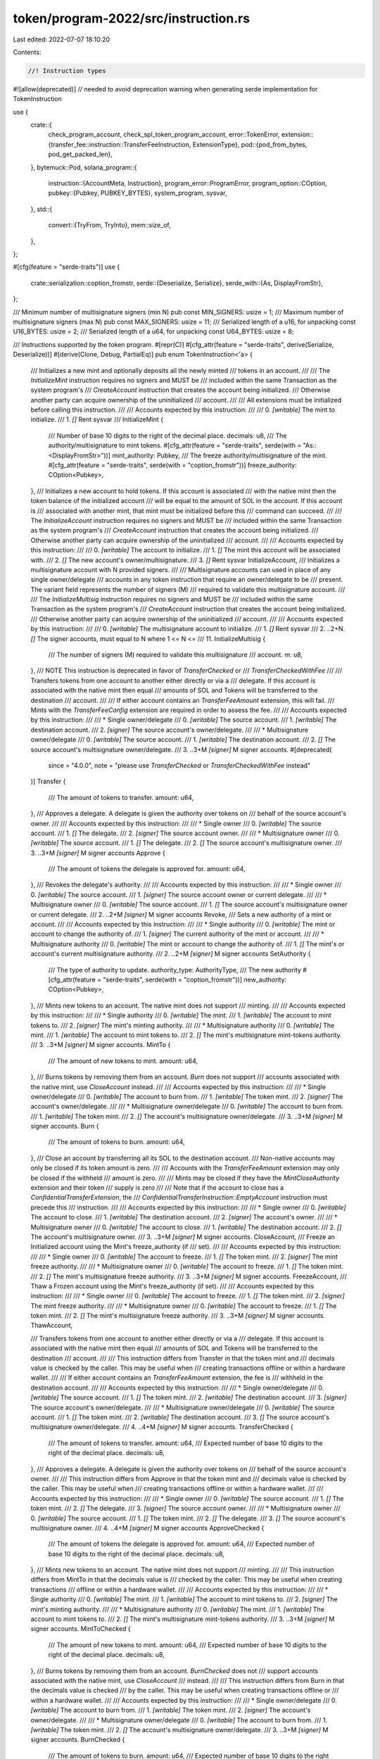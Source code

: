 token/program-2022/src/instruction.rs
=====================================

Last edited: 2022-07-07 18:10:20

Contents:

.. code-block:: rs

    //! Instruction types

#![allow(deprecated)] // needed to avoid deprecation warning when generating serde implementation for TokenInstruction

use {
    crate::{
        check_program_account, check_spl_token_program_account,
        error::TokenError,
        extension::{transfer_fee::instruction::TransferFeeInstruction, ExtensionType},
        pod::{pod_from_bytes, pod_get_packed_len},
    },
    bytemuck::Pod,
    solana_program::{
        instruction::{AccountMeta, Instruction},
        program_error::ProgramError,
        program_option::COption,
        pubkey::{Pubkey, PUBKEY_BYTES},
        system_program, sysvar,
    },
    std::{
        convert::{TryFrom, TryInto},
        mem::size_of,
    },
};

#[cfg(feature = "serde-traits")]
use {
    crate::serialization::coption_fromstr,
    serde::{Deserialize, Serialize},
    serde_with::{As, DisplayFromStr},
};

/// Minimum number of multisignature signers (min N)
pub const MIN_SIGNERS: usize = 1;
/// Maximum number of multisignature signers (max N)
pub const MAX_SIGNERS: usize = 11;
/// Serialized length of a u16, for unpacking
const U16_BYTES: usize = 2;
/// Serialized length of a u64, for unpacking
const U64_BYTES: usize = 8;

/// Instructions supported by the token program.
#[repr(C)]
#[cfg_attr(feature = "serde-traits", derive(Serialize, Deserialize))]
#[derive(Clone, Debug, PartialEq)]
pub enum TokenInstruction<'a> {
    /// Initializes a new mint and optionally deposits all the newly minted
    /// tokens in an account.
    ///
    /// The `InitializeMint` instruction requires no signers and MUST be
    /// included within the same Transaction as the system program's
    /// `CreateAccount` instruction that creates the account being initialized.
    /// Otherwise another party can acquire ownership of the uninitialized
    /// account.
    ///
    /// All extensions must be initialized before calling this instruction.
    ///
    /// Accounts expected by this instruction:
    ///
    ///   0. `[writable]` The mint to initialize.
    ///   1. `[]` Rent sysvar
    ///
    InitializeMint {
        /// Number of base 10 digits to the right of the decimal place.
        decimals: u8,
        /// The authority/multisignature to mint tokens.
        #[cfg_attr(feature = "serde-traits", serde(with = "As::<DisplayFromStr>"))]
        mint_authority: Pubkey,
        /// The freeze authority/multisignature of the mint.
        #[cfg_attr(feature = "serde-traits", serde(with = "coption_fromstr"))]
        freeze_authority: COption<Pubkey>,
    },
    /// Initializes a new account to hold tokens.  If this account is associated
    /// with the native mint then the token balance of the initialized account
    /// will be equal to the amount of SOL in the account. If this account is
    /// associated with another mint, that mint must be initialized before this
    /// command can succeed.
    ///
    /// The `InitializeAccount` instruction requires no signers and MUST be
    /// included within the same Transaction as the system program's
    /// `CreateAccount` instruction that creates the account being initialized.
    /// Otherwise another party can acquire ownership of the uninitialized
    /// account.
    ///
    /// Accounts expected by this instruction:
    ///
    ///   0. `[writable]`  The account to initialize.
    ///   1. `[]` The mint this account will be associated with.
    ///   2. `[]` The new account's owner/multisignature.
    ///   3. `[]` Rent sysvar
    InitializeAccount,
    /// Initializes a multisignature account with N provided signers.
    ///
    /// Multisignature accounts can used in place of any single owner/delegate
    /// accounts in any token instruction that require an owner/delegate to be
    /// present.  The variant field represents the number of signers (M)
    /// required to validate this multisignature account.
    ///
    /// The `InitializeMultisig` instruction requires no signers and MUST be
    /// included within the same Transaction as the system program's
    /// `CreateAccount` instruction that creates the account being initialized.
    /// Otherwise another party can acquire ownership of the uninitialized
    /// account.
    ///
    /// Accounts expected by this instruction:
    ///
    ///   0. `[writable]` The multisignature account to initialize.
    ///   1. `[]` Rent sysvar
    ///   2. ..2+N. `[]` The signer accounts, must equal to N where 1 <= N <=
    ///      11.
    InitializeMultisig {
        /// The number of signers (M) required to validate this multisignature
        /// account.
        m: u8,
    },
    /// NOTE This instruction is deprecated in favor of `TransferChecked` or
    /// `TransferCheckedWithFee`
    ///
    /// Transfers tokens from one account to another either directly or via a
    /// delegate.  If this account is associated with the native mint then equal
    /// amounts of SOL and Tokens will be transferred to the destination
    /// account.
    ///
    /// If either account contains an `TransferFeeAmount` extension, this will fail.
    /// Mints with the `TransferFeeConfig` extension are required in order to assess the fee.
    ///
    /// Accounts expected by this instruction:
    ///
    ///   * Single owner/delegate
    ///   0. `[writable]` The source account.
    ///   1. `[writable]` The destination account.
    ///   2. `[signer]` The source account's owner/delegate.
    ///
    ///   * Multisignature owner/delegate
    ///   0. `[writable]` The source account.
    ///   1. `[writable]` The destination account.
    ///   2. `[]` The source account's multisignature owner/delegate.
    ///   3. ..3+M `[signer]` M signer accounts.
    #[deprecated(
        since = "4.0.0",
        note = "please use `TransferChecked` or `TransferCheckedWithFee` instead"
    )]
    Transfer {
        /// The amount of tokens to transfer.
        amount: u64,
    },
    /// Approves a delegate.  A delegate is given the authority over tokens on
    /// behalf of the source account's owner.
    ///
    /// Accounts expected by this instruction:
    ///
    ///   * Single owner
    ///   0. `[writable]` The source account.
    ///   1. `[]` The delegate.
    ///   2. `[signer]` The source account owner.
    ///
    ///   * Multisignature owner
    ///   0. `[writable]` The source account.
    ///   1. `[]` The delegate.
    ///   2. `[]` The source account's multisignature owner.
    ///   3. ..3+M `[signer]` M signer accounts
    Approve {
        /// The amount of tokens the delegate is approved for.
        amount: u64,
    },
    /// Revokes the delegate's authority.
    ///
    /// Accounts expected by this instruction:
    ///
    ///   * Single owner
    ///   0. `[writable]` The source account.
    ///   1. `[signer]` The source account owner or current delegate.
    ///
    ///   * Multisignature owner
    ///   0. `[writable]` The source account.
    ///   1. `[]` The source account's multisignature owner or current delegate.
    ///   2. ..2+M `[signer]` M signer accounts
    Revoke,
    /// Sets a new authority of a mint or account.
    ///
    /// Accounts expected by this instruction:
    ///
    ///   * Single authority
    ///   0. `[writable]` The mint or account to change the authority of.
    ///   1. `[signer]` The current authority of the mint or account.
    ///
    ///   * Multisignature authority
    ///   0. `[writable]` The mint or account to change the authority of.
    ///   1. `[]` The mint's or account's current multisignature authority.
    ///   2. ..2+M `[signer]` M signer accounts
    SetAuthority {
        /// The type of authority to update.
        authority_type: AuthorityType,
        /// The new authority
        #[cfg_attr(feature = "serde-traits", serde(with = "coption_fromstr"))]
        new_authority: COption<Pubkey>,
    },
    /// Mints new tokens to an account.  The native mint does not support
    /// minting.
    ///
    /// Accounts expected by this instruction:
    ///
    ///   * Single authority
    ///   0. `[writable]` The mint.
    ///   1. `[writable]` The account to mint tokens to.
    ///   2. `[signer]` The mint's minting authority.
    ///
    ///   * Multisignature authority
    ///   0. `[writable]` The mint.
    ///   1. `[writable]` The account to mint tokens to.
    ///   2. `[]` The mint's multisignature mint-tokens authority.
    ///   3. ..3+M `[signer]` M signer accounts.
    MintTo {
        /// The amount of new tokens to mint.
        amount: u64,
    },
    /// Burns tokens by removing them from an account.  `Burn` does not support
    /// accounts associated with the native mint, use `CloseAccount` instead.
    ///
    /// Accounts expected by this instruction:
    ///
    ///   * Single owner/delegate
    ///   0. `[writable]` The account to burn from.
    ///   1. `[writable]` The token mint.
    ///   2. `[signer]` The account's owner/delegate.
    ///
    ///   * Multisignature owner/delegate
    ///   0. `[writable]` The account to burn from.
    ///   1. `[writable]` The token mint.
    ///   2. `[]` The account's multisignature owner/delegate.
    ///   3. ..3+M `[signer]` M signer accounts.
    Burn {
        /// The amount of tokens to burn.
        amount: u64,
    },
    /// Close an account by transferring all its SOL to the destination account.
    /// Non-native accounts may only be closed if its token amount is zero.
    ///
    /// Accounts with the `TransferFeeAmount` extension may only be closed if the withheld
    /// amount is zero.
    ///
    /// Mints may be closed if they have the `MintCloseAuthority` extension and their token
    /// supply is zero
    ///
    /// Note that if the account to close has a `ConfidentialTransferExtension`, the
    /// `ConfidentialTransferInstruction::EmptyAccount` instruction must precede this
    /// instruction.
    ///
    /// Accounts expected by this instruction:
    ///
    ///   * Single owner
    ///   0. `[writable]` The account to close.
    ///   1. `[writable]` The destination account.
    ///   2. `[signer]` The account's owner.
    ///
    ///   * Multisignature owner
    ///   0. `[writable]` The account to close.
    ///   1. `[writable]` The destination account.
    ///   2. `[]` The account's multisignature owner.
    ///   3. ..3+M `[signer]` M signer accounts.
    CloseAccount,
    /// Freeze an Initialized account using the Mint's freeze_authority (if
    /// set).
    ///
    /// Accounts expected by this instruction:
    ///
    ///   * Single owner
    ///   0. `[writable]` The account to freeze.
    ///   1. `[]` The token mint.
    ///   2. `[signer]` The mint freeze authority.
    ///
    ///   * Multisignature owner
    ///   0. `[writable]` The account to freeze.
    ///   1. `[]` The token mint.
    ///   2. `[]` The mint's multisignature freeze authority.
    ///   3. ..3+M `[signer]` M signer accounts.
    FreezeAccount,
    /// Thaw a Frozen account using the Mint's freeze_authority (if set).
    ///
    /// Accounts expected by this instruction:
    ///
    ///   * Single owner
    ///   0. `[writable]` The account to freeze.
    ///   1. `[]` The token mint.
    ///   2. `[signer]` The mint freeze authority.
    ///
    ///   * Multisignature owner
    ///   0. `[writable]` The account to freeze.
    ///   1. `[]` The token mint.
    ///   2. `[]` The mint's multisignature freeze authority.
    ///   3. ..3+M `[signer]` M signer accounts.
    ThawAccount,

    /// Transfers tokens from one account to another either directly or via a
    /// delegate.  If this account is associated with the native mint then equal
    /// amounts of SOL and Tokens will be transferred to the destination
    /// account.
    ///
    /// This instruction differs from Transfer in that the token mint and
    /// decimals value is checked by the caller.  This may be useful when
    /// creating transactions offline or within a hardware wallet.
    ///
    /// If either account contains an `TransferFeeAmount` extension, the fee is
    /// withheld in the destination account.
    ///
    /// Accounts expected by this instruction:
    ///
    ///   * Single owner/delegate
    ///   0. `[writable]` The source account.
    ///   1. `[]` The token mint.
    ///   2. `[writable]` The destination account.
    ///   3. `[signer]` The source account's owner/delegate.
    ///
    ///   * Multisignature owner/delegate
    ///   0. `[writable]` The source account.
    ///   1. `[]` The token mint.
    ///   2. `[writable]` The destination account.
    ///   3. `[]` The source account's multisignature owner/delegate.
    ///   4. ..4+M `[signer]` M signer accounts.
    TransferChecked {
        /// The amount of tokens to transfer.
        amount: u64,
        /// Expected number of base 10 digits to the right of the decimal place.
        decimals: u8,
    },
    /// Approves a delegate.  A delegate is given the authority over tokens on
    /// behalf of the source account's owner.
    ///
    /// This instruction differs from Approve in that the token mint and
    /// decimals value is checked by the caller.  This may be useful when
    /// creating transactions offline or within a hardware wallet.
    ///
    /// Accounts expected by this instruction:
    ///
    ///   * Single owner
    ///   0. `[writable]` The source account.
    ///   1. `[]` The token mint.
    ///   2. `[]` The delegate.
    ///   3. `[signer]` The source account owner.
    ///
    ///   * Multisignature owner
    ///   0. `[writable]` The source account.
    ///   1. `[]` The token mint.
    ///   2. `[]` The delegate.
    ///   3. `[]` The source account's multisignature owner.
    ///   4. ..4+M `[signer]` M signer accounts
    ApproveChecked {
        /// The amount of tokens the delegate is approved for.
        amount: u64,
        /// Expected number of base 10 digits to the right of the decimal place.
        decimals: u8,
    },
    /// Mints new tokens to an account.  The native mint does not support
    /// minting.
    ///
    /// This instruction differs from MintTo in that the decimals value is
    /// checked by the caller.  This may be useful when creating transactions
    /// offline or within a hardware wallet.
    ///
    /// Accounts expected by this instruction:
    ///
    ///   * Single authority
    ///   0. `[writable]` The mint.
    ///   1. `[writable]` The account to mint tokens to.
    ///   2. `[signer]` The mint's minting authority.
    ///
    ///   * Multisignature authority
    ///   0. `[writable]` The mint.
    ///   1. `[writable]` The account to mint tokens to.
    ///   2. `[]` The mint's multisignature mint-tokens authority.
    ///   3. ..3+M `[signer]` M signer accounts.
    MintToChecked {
        /// The amount of new tokens to mint.
        amount: u64,
        /// Expected number of base 10 digits to the right of the decimal place.
        decimals: u8,
    },
    /// Burns tokens by removing them from an account.  `BurnChecked` does not
    /// support accounts associated with the native mint, use `CloseAccount`
    /// instead.
    ///
    /// This instruction differs from Burn in that the decimals value is checked
    /// by the caller. This may be useful when creating transactions offline or
    /// within a hardware wallet.
    ///
    /// Accounts expected by this instruction:
    ///
    ///   * Single owner/delegate
    ///   0. `[writable]` The account to burn from.
    ///   1. `[writable]` The token mint.
    ///   2. `[signer]` The account's owner/delegate.
    ///
    ///   * Multisignature owner/delegate
    ///   0. `[writable]` The account to burn from.
    ///   1. `[writable]` The token mint.
    ///   2. `[]` The account's multisignature owner/delegate.
    ///   3. ..3+M `[signer]` M signer accounts.
    BurnChecked {
        /// The amount of tokens to burn.
        amount: u64,
        /// Expected number of base 10 digits to the right of the decimal place.
        decimals: u8,
    },
    /// Like InitializeAccount, but the owner pubkey is passed via instruction data
    /// rather than the accounts list. This variant may be preferable when using
    /// Cross Program Invocation from an instruction that does not need the owner's
    /// `AccountInfo` otherwise.
    ///
    /// Accounts expected by this instruction:
    ///
    ///   0. `[writable]`  The account to initialize.
    ///   1. `[]` The mint this account will be associated with.
    ///   2. `[]` Rent sysvar
    InitializeAccount2 {
        /// The new account's owner/multisignature.
        owner: Pubkey,
    },
    /// Given a wrapped / native token account (a token account containing SOL)
    /// updates its amount field based on the account's underlying `lamports`.
    /// This is useful if a non-wrapped SOL account uses `system_instruction::transfer`
    /// to move lamports to a wrapped token account, and needs to have its token
    /// `amount` field updated.
    ///
    /// Accounts expected by this instruction:
    ///
    ///   0. `[writable]`  The native token account to sync with its underlying lamports.
    SyncNative,
    /// Like InitializeAccount2, but does not require the Rent sysvar to be provided
    ///
    /// Accounts expected by this instruction:
    ///
    ///   0. `[writable]`  The account to initialize.
    ///   1. `[]` The mint this account will be associated with.
    InitializeAccount3 {
        /// The new account's owner/multisignature.
        owner: Pubkey,
    },
    /// Like InitializeMultisig, but does not require the Rent sysvar to be provided
    ///
    /// Accounts expected by this instruction:
    ///
    ///   0. `[writable]` The multisignature account to initialize.
    ///   1. ..1+N. `[]` The signer accounts, must equal to N where 1 <= N <=
    ///      11.
    InitializeMultisig2 {
        /// The number of signers (M) required to validate this multisignature
        /// account.
        m: u8,
    },
    /// Like InitializeMint, but does not require the Rent sysvar to be provided
    ///
    /// Accounts expected by this instruction:
    ///
    ///   0. `[writable]` The mint to initialize.
    ///
    InitializeMint2 {
        /// Number of base 10 digits to the right of the decimal place.
        decimals: u8,
        /// The authority/multisignature to mint tokens.
        #[cfg_attr(feature = "serde-traits", serde(with = "As::<DisplayFromStr>"))]
        mint_authority: Pubkey,
        /// The freeze authority/multisignature of the mint.
        #[cfg_attr(feature = "serde-traits", serde(with = "coption_fromstr"))]
        freeze_authority: COption<Pubkey>,
    },
    /// Gets the required size of an account for the given mint as a little-endian
    /// `u64`.
    ///
    /// Return data can be fetched using `sol_get_return_data` and deserializing
    /// the return data as a little-endian `u64`.
    ///
    /// Accounts expected by this instruction:
    ///
    ///   0. `[]` The mint to calculate for
    GetAccountDataSize {
        /// Additional extension types to include in the returned account size
        extension_types: Vec<ExtensionType>,
    },
    /// Initialize the Immutable Owner extension for the given token account
    ///
    /// Fails if the account has already been initialized, so must be called before
    /// `InitializeAccount`.
    ///
    /// Accounts expected by this instruction:
    ///
    ///   0. `[writable]`  The account to initialize.
    ///
    /// Data expected by this instruction:
    ///   None
    ///
    InitializeImmutableOwner,
    /// Convert an Amount of tokens to a UiAmount `string`, using the given mint.
    ///
    /// Fails on an invalid mint.
    ///
    /// Return data can be fetched using `sol_get_return_data` and deserialized with
    /// `String::from_utf8`.
    ///
    /// Accounts expected by this instruction:
    ///
    ///   0. `[]` The mint to calculate for
    AmountToUiAmount {
        /// The amount of tokens to convert.
        amount: u64,
    },
    /// Convert a UiAmount of tokens to a little-endian `u64` raw Amount, using the given mint.
    ///
    /// Return data can be fetched using `sol_get_return_data` and deserializing
    /// the return data as a little-endian `u64`.
    ///
    /// Accounts expected by this instruction:
    ///
    ///   0. `[]` The mint to calculate for
    UiAmountToAmount {
        /// The ui_amount of tokens to convert.
        ui_amount: &'a str,
    },
    /// Initialize the close account authority on a new mint.
    ///
    /// Fails if the mint has already been initialized, so must be called before
    /// `InitializeMint`.
    ///
    /// The mint must have exactly enough space allocated for the base mint (82
    /// bytes), plus 83 bytes of padding, 1 byte reserved for the account type,
    /// then space required for this extension, plus any others.
    ///
    /// Accounts expected by this instruction:
    ///
    ///   0. `[writable]` The mint to initialize.
    InitializeMintCloseAuthority {
        /// Authority that must sign the `CloseAccount` instruction on a mint
        #[cfg_attr(feature = "serde-traits", serde(with = "coption_fromstr"))]
        close_authority: COption<Pubkey>,
    },
    /// The common instruction prefix for Transfer Fee extension instructions.
    ///
    /// See `extension::transfer_fee::instruction::TransferFeeInstruction` for
    /// further details about the extended instructions that share this instruction prefix
    TransferFeeExtension(TransferFeeInstruction),
    /// The common instruction prefix for Confidential Transfer extension instructions.
    ///
    /// See `extension::confidential_transfer::instruction::ConfidentialTransferInstruction` for
    /// further details about the extended instructions that share this instruction prefix
    ConfidentialTransferExtension,
    /// The common instruction prefix for Default Account State extension instructions.
    ///
    /// See `extension::default_account_state::instruction::DefaultAccountStateInstruction` for
    /// further details about the extended instructions that share this instruction prefix
    DefaultAccountStateExtension,
    /// Check to see if a token account is large enough for a list of ExtensionTypes, and if not,
    /// use reallocation to increase the data size.
    ///
    /// Accounts expected by this instruction:
    ///
    ///   * Single owner
    ///   0. `[writable]` The account to reallocate.
    ///   1. `[signer, writable]` The payer account to fund reallocation
    ///   2. `[]` System program for reallocation funding
    ///   3. `[signer]` The account's owner.
    ///
    ///   * Multisignature owner
    ///   0. `[writable]` The account to reallocate.
    ///   1. `[signer, writable]` The payer account to fund reallocation
    ///   2. `[]` System program for reallocation funding
    ///   3. `[]` The account's multisignature owner/delegate.
    ///   4. ..4+M `[signer]` M signer accounts.
    ///
    Reallocate {
        /// New extension types to include in the reallocated account
        extension_types: Vec<ExtensionType>,
    },
    /// The common instruction prefix for Memo Transfer account extension instructions.
    ///
    /// See `extension::memo_transfer::instruction::RequiredMemoTransfersInstruction` for
    /// further details about the extended instructions that share this instruction prefix
    MemoTransferExtension,
    /// Creates the native mint.
    ///
    /// This instruction only needs to be invoked once after deployment and is permissionless,
    /// Wrapped SOL (`native_mint::id()`) will not be available until this instruction is
    /// successfully executed.
    ///
    /// Accounts expected by this instruction:
    ///
    ///   0. `[writeable,signer]` Funding account (must be a system account)
    ///   1. `[writable]` The native mint address
    ///   2. `[]` System program for mint account funding
    ///
    CreateNativeMint,
    /// Initialize the non transferable extension for the given mint account
    ///
    /// Fails if the account has already been initialized, so must be called before
    /// `InitializeMint`.
    ///
    /// Accounts expected by this instruction:
    ///
    ///   0. `[writable]`  The mint account to initialize.
    ///
    /// Data expected by this instruction:
    ///   None
    ///
    InitializeNonTransferableMint,
    /// The common instruction prefix for Interest Bearing extension instructions.
    ///
    /// See `extension::interest_bearing_mint::instruction::InterestBearingMintInstruction` for
    /// further details about the extended instructions that share this instruction prefix
    InterestBearingMintExtension,
}
impl<'a> TokenInstruction<'a> {
    /// Unpacks a byte buffer into a [TokenInstruction](enum.TokenInstruction.html).
    pub fn unpack(input: &'a [u8]) -> Result<Self, ProgramError> {
        use TokenError::InvalidInstruction;

        let (&tag, rest) = input.split_first().ok_or(InvalidInstruction)?;
        Ok(match tag {
            0 => {
                let (&decimals, rest) = rest.split_first().ok_or(InvalidInstruction)?;
                let (mint_authority, rest) = Self::unpack_pubkey(rest)?;
                let (freeze_authority, _rest) = Self::unpack_pubkey_option(rest)?;
                Self::InitializeMint {
                    mint_authority,
                    freeze_authority,
                    decimals,
                }
            }
            1 => Self::InitializeAccount,
            2 => {
                let &m = rest.get(0).ok_or(InvalidInstruction)?;
                Self::InitializeMultisig { m }
            }
            3 | 4 | 7 | 8 => {
                let amount = rest
                    .get(..U64_BYTES)
                    .and_then(|slice| slice.try_into().ok())
                    .map(u64::from_le_bytes)
                    .ok_or(InvalidInstruction)?;
                match tag {
                    #[allow(deprecated)]
                    3 => Self::Transfer { amount },
                    4 => Self::Approve { amount },
                    7 => Self::MintTo { amount },
                    8 => Self::Burn { amount },
                    _ => unreachable!(),
                }
            }
            5 => Self::Revoke,
            6 => {
                let (authority_type, rest) = rest
                    .split_first()
                    .ok_or_else(|| ProgramError::from(InvalidInstruction))
                    .and_then(|(&t, rest)| Ok((AuthorityType::from(t)?, rest)))?;
                let (new_authority, _rest) = Self::unpack_pubkey_option(rest)?;

                Self::SetAuthority {
                    authority_type,
                    new_authority,
                }
            }
            9 => Self::CloseAccount,
            10 => Self::FreezeAccount,
            11 => Self::ThawAccount,
            12 => {
                let (amount, decimals, _rest) = Self::unpack_amount_decimals(rest)?;
                Self::TransferChecked { amount, decimals }
            }
            13 => {
                let (amount, decimals, _rest) = Self::unpack_amount_decimals(rest)?;
                Self::ApproveChecked { amount, decimals }
            }
            14 => {
                let (amount, decimals, _rest) = Self::unpack_amount_decimals(rest)?;
                Self::MintToChecked { amount, decimals }
            }
            15 => {
                let (amount, decimals, _rest) = Self::unpack_amount_decimals(rest)?;
                Self::BurnChecked { amount, decimals }
            }
            16 => {
                let (owner, _rest) = Self::unpack_pubkey(rest)?;
                Self::InitializeAccount2 { owner }
            }
            17 => Self::SyncNative,
            18 => {
                let (owner, _rest) = Self::unpack_pubkey(rest)?;
                Self::InitializeAccount3 { owner }
            }
            19 => {
                let &m = rest.get(0).ok_or(InvalidInstruction)?;
                Self::InitializeMultisig2 { m }
            }
            20 => {
                let (&decimals, rest) = rest.split_first().ok_or(InvalidInstruction)?;
                let (mint_authority, rest) = Self::unpack_pubkey(rest)?;
                let (freeze_authority, _rest) = Self::unpack_pubkey_option(rest)?;
                Self::InitializeMint2 {
                    mint_authority,
                    freeze_authority,
                    decimals,
                }
            }
            21 => {
                let mut extension_types = vec![];
                for chunk in rest.chunks(size_of::<ExtensionType>()) {
                    extension_types.push(chunk.try_into()?);
                }
                Self::GetAccountDataSize { extension_types }
            }
            22 => Self::InitializeImmutableOwner,
            23 => {
                let (amount, _rest) = Self::unpack_u64(rest)?;
                Self::AmountToUiAmount { amount }
            }
            24 => {
                let ui_amount = std::str::from_utf8(rest).map_err(|_| InvalidInstruction)?;
                Self::UiAmountToAmount { ui_amount }
            }
            25 => {
                let (close_authority, _rest) = Self::unpack_pubkey_option(rest)?;
                Self::InitializeMintCloseAuthority { close_authority }
            }
            26 => {
                let (instruction, _rest) = TransferFeeInstruction::unpack(rest)?;
                Self::TransferFeeExtension(instruction)
            }
            27 => Self::ConfidentialTransferExtension,
            28 => Self::DefaultAccountStateExtension,
            29 => {
                let mut extension_types = vec![];
                for chunk in rest.chunks(size_of::<ExtensionType>()) {
                    extension_types.push(chunk.try_into()?);
                }
                Self::Reallocate { extension_types }
            }
            30 => Self::MemoTransferExtension,
            31 => Self::CreateNativeMint,
            32 => Self::InitializeNonTransferableMint,
            33 => Self::InterestBearingMintExtension,
            _ => return Err(TokenError::InvalidInstruction.into()),
        })
    }

    /// Packs a [TokenInstruction](enum.TokenInstruction.html) into a byte buffer.
    pub fn pack(&self) -> Vec<u8> {
        let mut buf = Vec::with_capacity(size_of::<Self>());
        match self {
            &Self::InitializeMint {
                ref mint_authority,
                ref freeze_authority,
                decimals,
            } => {
                buf.push(0);
                buf.push(decimals);
                buf.extend_from_slice(mint_authority.as_ref());
                Self::pack_pubkey_option(freeze_authority, &mut buf);
            }
            Self::InitializeAccount => buf.push(1),
            &Self::InitializeMultisig { m } => {
                buf.push(2);
                buf.push(m);
            }
            #[allow(deprecated)]
            &Self::Transfer { amount } => {
                buf.push(3);
                buf.extend_from_slice(&amount.to_le_bytes());
            }
            &Self::Approve { amount } => {
                buf.push(4);
                buf.extend_from_slice(&amount.to_le_bytes());
            }
            &Self::MintTo { amount } => {
                buf.push(7);
                buf.extend_from_slice(&amount.to_le_bytes());
            }
            &Self::Burn { amount } => {
                buf.push(8);
                buf.extend_from_slice(&amount.to_le_bytes());
            }
            Self::Revoke => buf.push(5),
            Self::SetAuthority {
                authority_type,
                ref new_authority,
            } => {
                buf.push(6);
                buf.push(authority_type.into());
                Self::pack_pubkey_option(new_authority, &mut buf);
            }
            Self::CloseAccount => buf.push(9),
            Self::FreezeAccount => buf.push(10),
            Self::ThawAccount => buf.push(11),
            &Self::TransferChecked { amount, decimals } => {
                buf.push(12);
                buf.extend_from_slice(&amount.to_le_bytes());
                buf.push(decimals);
            }
            &Self::ApproveChecked { amount, decimals } => {
                buf.push(13);
                buf.extend_from_slice(&amount.to_le_bytes());
                buf.push(decimals);
            }
            &Self::MintToChecked { amount, decimals } => {
                buf.push(14);
                buf.extend_from_slice(&amount.to_le_bytes());
                buf.push(decimals);
            }
            &Self::BurnChecked { amount, decimals } => {
                buf.push(15);
                buf.extend_from_slice(&amount.to_le_bytes());
                buf.push(decimals);
            }
            &Self::InitializeAccount2 { owner } => {
                buf.push(16);
                buf.extend_from_slice(owner.as_ref());
            }
            &Self::SyncNative => {
                buf.push(17);
            }
            &Self::InitializeAccount3 { owner } => {
                buf.push(18);
                buf.extend_from_slice(owner.as_ref());
            }
            &Self::InitializeMultisig2 { m } => {
                buf.push(19);
                buf.push(m);
            }
            &Self::InitializeMint2 {
                ref mint_authority,
                ref freeze_authority,
                decimals,
            } => {
                buf.push(20);
                buf.push(decimals);
                buf.extend_from_slice(mint_authority.as_ref());
                Self::pack_pubkey_option(freeze_authority, &mut buf);
            }
            &Self::GetAccountDataSize {
                ref extension_types,
            } => {
                buf.push(21);
                for extension_type in extension_types {
                    buf.extend_from_slice(&<[u8; 2]>::from(*extension_type));
                }
            }
            &Self::InitializeImmutableOwner => {
                buf.push(22);
            }
            &Self::AmountToUiAmount { amount } => {
                buf.push(23);
                buf.extend_from_slice(&amount.to_le_bytes());
            }
            Self::UiAmountToAmount { ui_amount } => {
                buf.push(24);
                buf.extend_from_slice(ui_amount.as_bytes());
            }
            &Self::InitializeMintCloseAuthority {
                ref close_authority,
            } => {
                buf.push(25);
                Self::pack_pubkey_option(close_authority, &mut buf);
            }
            &Self::TransferFeeExtension(ref instruction) => {
                buf.push(26);
                TransferFeeInstruction::pack(instruction, &mut buf);
            }
            &Self::ConfidentialTransferExtension => {
                buf.push(27);
            }
            &Self::DefaultAccountStateExtension => {
                buf.push(28);
            }
            &Self::Reallocate {
                ref extension_types,
            } => {
                buf.push(29);
                for extension_type in extension_types {
                    buf.extend_from_slice(&<[u8; 2]>::from(*extension_type));
                }
            }
            &Self::MemoTransferExtension => {
                buf.push(30);
            }
            &Self::CreateNativeMint => {
                buf.push(31);
            }
            &Self::InitializeNonTransferableMint => {
                buf.push(32);
            }
            &Self::InterestBearingMintExtension => {
                buf.push(33);
            }
        };
        buf
    }

    pub(crate) fn unpack_pubkey(input: &[u8]) -> Result<(Pubkey, &[u8]), ProgramError> {
        let pk = input
            .get(..PUBKEY_BYTES)
            .map(Pubkey::new)
            .ok_or(TokenError::InvalidInstruction)?;
        Ok((pk, &input[PUBKEY_BYTES..]))
    }

    pub(crate) fn unpack_pubkey_option(
        input: &[u8],
    ) -> Result<(COption<Pubkey>, &[u8]), ProgramError> {
        match input.split_first() {
            Option::Some((&0, rest)) => Ok((COption::None, rest)),
            Option::Some((&1, rest)) => {
                let (pk, rest) = Self::unpack_pubkey(rest)?;
                Ok((COption::Some(pk), rest))
            }
            _ => Err(TokenError::InvalidInstruction.into()),
        }
    }

    pub(crate) fn pack_pubkey_option(value: &COption<Pubkey>, buf: &mut Vec<u8>) {
        match *value {
            COption::Some(ref key) => {
                buf.push(1);
                buf.extend_from_slice(&key.to_bytes());
            }
            COption::None => buf.push(0),
        }
    }

    pub(crate) fn unpack_u16(input: &[u8]) -> Result<(u16, &[u8]), ProgramError> {
        let value = input
            .get(..U16_BYTES)
            .and_then(|slice| slice.try_into().ok())
            .map(u16::from_le_bytes)
            .ok_or(TokenError::InvalidInstruction)?;
        Ok((value, &input[U16_BYTES..]))
    }

    pub(crate) fn unpack_u64(input: &[u8]) -> Result<(u64, &[u8]), ProgramError> {
        let value = input
            .get(..U64_BYTES)
            .and_then(|slice| slice.try_into().ok())
            .map(u64::from_le_bytes)
            .ok_or(TokenError::InvalidInstruction)?;
        Ok((value, &input[U64_BYTES..]))
    }

    pub(crate) fn unpack_amount_decimals(input: &[u8]) -> Result<(u64, u8, &[u8]), ProgramError> {
        let (amount, rest) = Self::unpack_u64(input)?;
        let (&decimals, rest) = rest.split_first().ok_or(TokenError::InvalidInstruction)?;
        Ok((amount, decimals, rest))
    }
}

/// Specifies the authority type for SetAuthority instructions
#[repr(u8)]
#[cfg_attr(feature = "serde-traits", derive(Serialize, Deserialize))]
#[derive(Clone, Debug, PartialEq)]
pub enum AuthorityType {
    /// Authority to mint new tokens
    MintTokens,
    /// Authority to freeze any account associated with the Mint
    FreezeAccount,
    /// Owner of a given token account
    AccountOwner,
    /// Authority to close a token account
    CloseAccount,
    /// Authority to set the transfer fee
    TransferFeeConfig,
    /// Authority to withdraw withheld tokens from a mint
    WithheldWithdraw,
    /// Authority to close a mint account
    CloseMint,
    /// Authority to set the interest rate
    InterestRate,
}

impl AuthorityType {
    fn into(&self) -> u8 {
        match self {
            AuthorityType::MintTokens => 0,
            AuthorityType::FreezeAccount => 1,
            AuthorityType::AccountOwner => 2,
            AuthorityType::CloseAccount => 3,
            AuthorityType::TransferFeeConfig => 4,
            AuthorityType::WithheldWithdraw => 5,
            AuthorityType::CloseMint => 6,
            AuthorityType::InterestRate => 7,
        }
    }

    fn from(index: u8) -> Result<Self, ProgramError> {
        match index {
            0 => Ok(AuthorityType::MintTokens),
            1 => Ok(AuthorityType::FreezeAccount),
            2 => Ok(AuthorityType::AccountOwner),
            3 => Ok(AuthorityType::CloseAccount),
            4 => Ok(AuthorityType::TransferFeeConfig),
            5 => Ok(AuthorityType::WithheldWithdraw),
            6 => Ok(AuthorityType::CloseMint),
            7 => Ok(AuthorityType::InterestRate),
            _ => Err(TokenError::InvalidInstruction.into()),
        }
    }
}

/// Creates a `InitializeMint` instruction.
pub fn initialize_mint(
    token_program_id: &Pubkey,
    mint_pubkey: &Pubkey,
    mint_authority_pubkey: &Pubkey,
    freeze_authority_pubkey: Option<&Pubkey>,
    decimals: u8,
) -> Result<Instruction, ProgramError> {
    check_spl_token_program_account(token_program_id)?;
    let freeze_authority = freeze_authority_pubkey.cloned().into();
    let data = TokenInstruction::InitializeMint {
        mint_authority: *mint_authority_pubkey,
        freeze_authority,
        decimals,
    }
    .pack();

    let accounts = vec![
        AccountMeta::new(*mint_pubkey, false),
        AccountMeta::new_readonly(sysvar::rent::id(), false),
    ];

    Ok(Instruction {
        program_id: *token_program_id,
        accounts,
        data,
    })
}

/// Creates a `InitializeMint2` instruction.
pub fn initialize_mint2(
    token_program_id: &Pubkey,
    mint_pubkey: &Pubkey,
    mint_authority_pubkey: &Pubkey,
    freeze_authority_pubkey: Option<&Pubkey>,
    decimals: u8,
) -> Result<Instruction, ProgramError> {
    check_spl_token_program_account(token_program_id)?;
    let freeze_authority = freeze_authority_pubkey.cloned().into();
    let data = TokenInstruction::InitializeMint2 {
        mint_authority: *mint_authority_pubkey,
        freeze_authority,
        decimals,
    }
    .pack();

    let accounts = vec![AccountMeta::new(*mint_pubkey, false)];

    Ok(Instruction {
        program_id: *token_program_id,
        accounts,
        data,
    })
}

/// Creates a `InitializeAccount` instruction.
pub fn initialize_account(
    token_program_id: &Pubkey,
    account_pubkey: &Pubkey,
    mint_pubkey: &Pubkey,
    owner_pubkey: &Pubkey,
) -> Result<Instruction, ProgramError> {
    check_spl_token_program_account(token_program_id)?;
    let data = TokenInstruction::InitializeAccount.pack();

    let accounts = vec![
        AccountMeta::new(*account_pubkey, false),
        AccountMeta::new_readonly(*mint_pubkey, false),
        AccountMeta::new_readonly(*owner_pubkey, false),
        AccountMeta::new_readonly(sysvar::rent::id(), false),
    ];

    Ok(Instruction {
        program_id: *token_program_id,
        accounts,
        data,
    })
}

/// Creates a `InitializeAccount2` instruction.
pub fn initialize_account2(
    token_program_id: &Pubkey,
    account_pubkey: &Pubkey,
    mint_pubkey: &Pubkey,
    owner_pubkey: &Pubkey,
) -> Result<Instruction, ProgramError> {
    check_spl_token_program_account(token_program_id)?;
    let data = TokenInstruction::InitializeAccount2 {
        owner: *owner_pubkey,
    }
    .pack();

    let accounts = vec![
        AccountMeta::new(*account_pubkey, false),
        AccountMeta::new_readonly(*mint_pubkey, false),
        AccountMeta::new_readonly(sysvar::rent::id(), false),
    ];

    Ok(Instruction {
        program_id: *token_program_id,
        accounts,
        data,
    })
}

/// Creates a `InitializeAccount3` instruction.
pub fn initialize_account3(
    token_program_id: &Pubkey,
    account_pubkey: &Pubkey,
    mint_pubkey: &Pubkey,
    owner_pubkey: &Pubkey,
) -> Result<Instruction, ProgramError> {
    check_spl_token_program_account(token_program_id)?;
    let data = TokenInstruction::InitializeAccount3 {
        owner: *owner_pubkey,
    }
    .pack();

    let accounts = vec![
        AccountMeta::new(*account_pubkey, false),
        AccountMeta::new_readonly(*mint_pubkey, false),
    ];

    Ok(Instruction {
        program_id: *token_program_id,
        accounts,
        data,
    })
}

/// Creates a `InitializeMultisig` instruction.
pub fn initialize_multisig(
    token_program_id: &Pubkey,
    multisig_pubkey: &Pubkey,
    signer_pubkeys: &[&Pubkey],
    m: u8,
) -> Result<Instruction, ProgramError> {
    check_spl_token_program_account(token_program_id)?;
    if !is_valid_signer_index(m as usize)
        || !is_valid_signer_index(signer_pubkeys.len())
        || m as usize > signer_pubkeys.len()
    {
        return Err(ProgramError::MissingRequiredSignature);
    }
    let data = TokenInstruction::InitializeMultisig { m }.pack();

    let mut accounts = Vec::with_capacity(1 + 1 + signer_pubkeys.len());
    accounts.push(AccountMeta::new(*multisig_pubkey, false));
    accounts.push(AccountMeta::new_readonly(sysvar::rent::id(), false));
    for signer_pubkey in signer_pubkeys.iter() {
        accounts.push(AccountMeta::new_readonly(**signer_pubkey, false));
    }

    Ok(Instruction {
        program_id: *token_program_id,
        accounts,
        data,
    })
}

/// Creates a `InitializeMultisig2` instruction.
pub fn initialize_multisig2(
    token_program_id: &Pubkey,
    multisig_pubkey: &Pubkey,
    signer_pubkeys: &[&Pubkey],
    m: u8,
) -> Result<Instruction, ProgramError> {
    check_spl_token_program_account(token_program_id)?;
    if !is_valid_signer_index(m as usize)
        || !is_valid_signer_index(signer_pubkeys.len())
        || m as usize > signer_pubkeys.len()
    {
        return Err(ProgramError::MissingRequiredSignature);
    }
    let data = TokenInstruction::InitializeMultisig2 { m }.pack();

    let mut accounts = Vec::with_capacity(1 + 1 + signer_pubkeys.len());
    accounts.push(AccountMeta::new(*multisig_pubkey, false));
    for signer_pubkey in signer_pubkeys.iter() {
        accounts.push(AccountMeta::new_readonly(**signer_pubkey, false));
    }

    Ok(Instruction {
        program_id: *token_program_id,
        accounts,
        data,
    })
}

/// Creates a `Transfer` instruction.
#[deprecated(
    since = "4.0.0",
    note = "please use `transfer_checked` or `transfer_checked_with_fee` instead"
)]
pub fn transfer(
    token_program_id: &Pubkey,
    source_pubkey: &Pubkey,
    destination_pubkey: &Pubkey,
    authority_pubkey: &Pubkey,
    signer_pubkeys: &[&Pubkey],
    amount: u64,
) -> Result<Instruction, ProgramError> {
    check_spl_token_program_account(token_program_id)?;
    #[allow(deprecated)]
    let data = TokenInstruction::Transfer { amount }.pack();

    let mut accounts = Vec::with_capacity(3 + signer_pubkeys.len());
    accounts.push(AccountMeta::new(*source_pubkey, false));
    accounts.push(AccountMeta::new(*destination_pubkey, false));
    accounts.push(AccountMeta::new_readonly(
        *authority_pubkey,
        signer_pubkeys.is_empty(),
    ));
    for signer_pubkey in signer_pubkeys.iter() {
        accounts.push(AccountMeta::new_readonly(**signer_pubkey, true));
    }

    Ok(Instruction {
        program_id: *token_program_id,
        accounts,
        data,
    })
}

/// Creates an `Approve` instruction.
pub fn approve(
    token_program_id: &Pubkey,
    source_pubkey: &Pubkey,
    delegate_pubkey: &Pubkey,
    owner_pubkey: &Pubkey,
    signer_pubkeys: &[&Pubkey],
    amount: u64,
) -> Result<Instruction, ProgramError> {
    check_spl_token_program_account(token_program_id)?;
    let data = TokenInstruction::Approve { amount }.pack();

    let mut accounts = Vec::with_capacity(3 + signer_pubkeys.len());
    accounts.push(AccountMeta::new(*source_pubkey, false));
    accounts.push(AccountMeta::new_readonly(*delegate_pubkey, false));
    accounts.push(AccountMeta::new_readonly(
        *owner_pubkey,
        signer_pubkeys.is_empty(),
    ));
    for signer_pubkey in signer_pubkeys.iter() {
        accounts.push(AccountMeta::new_readonly(**signer_pubkey, true));
    }

    Ok(Instruction {
        program_id: *token_program_id,
        accounts,
        data,
    })
}

/// Creates a `Revoke` instruction.
pub fn revoke(
    token_program_id: &Pubkey,
    source_pubkey: &Pubkey,
    owner_pubkey: &Pubkey,
    signer_pubkeys: &[&Pubkey],
) -> Result<Instruction, ProgramError> {
    check_spl_token_program_account(token_program_id)?;
    let data = TokenInstruction::Revoke.pack();

    let mut accounts = Vec::with_capacity(2 + signer_pubkeys.len());
    accounts.push(AccountMeta::new(*source_pubkey, false));
    accounts.push(AccountMeta::new_readonly(
        *owner_pubkey,
        signer_pubkeys.is_empty(),
    ));
    for signer_pubkey in signer_pubkeys.iter() {
        accounts.push(AccountMeta::new_readonly(**signer_pubkey, true));
    }

    Ok(Instruction {
        program_id: *token_program_id,
        accounts,
        data,
    })
}

/// Creates a `SetAuthority` instruction.
pub fn set_authority(
    token_program_id: &Pubkey,
    owned_pubkey: &Pubkey,
    new_authority_pubkey: Option<&Pubkey>,
    authority_type: AuthorityType,
    owner_pubkey: &Pubkey,
    signer_pubkeys: &[&Pubkey],
) -> Result<Instruction, ProgramError> {
    check_spl_token_program_account(token_program_id)?;
    let new_authority = new_authority_pubkey.cloned().into();
    let data = TokenInstruction::SetAuthority {
        authority_type,
        new_authority,
    }
    .pack();

    let mut accounts = Vec::with_capacity(3 + signer_pubkeys.len());
    accounts.push(AccountMeta::new(*owned_pubkey, false));
    accounts.push(AccountMeta::new_readonly(
        *owner_pubkey,
        signer_pubkeys.is_empty(),
    ));
    for signer_pubkey in signer_pubkeys.iter() {
        accounts.push(AccountMeta::new_readonly(**signer_pubkey, true));
    }

    Ok(Instruction {
        program_id: *token_program_id,
        accounts,
        data,
    })
}

/// Creates a `MintTo` instruction.
pub fn mint_to(
    token_program_id: &Pubkey,
    mint_pubkey: &Pubkey,
    account_pubkey: &Pubkey,
    owner_pubkey: &Pubkey,
    signer_pubkeys: &[&Pubkey],
    amount: u64,
) -> Result<Instruction, ProgramError> {
    check_spl_token_program_account(token_program_id)?;
    let data = TokenInstruction::MintTo { amount }.pack();

    let mut accounts = Vec::with_capacity(3 + signer_pubkeys.len());
    accounts.push(AccountMeta::new(*mint_pubkey, false));
    accounts.push(AccountMeta::new(*account_pubkey, false));
    accounts.push(AccountMeta::new_readonly(
        *owner_pubkey,
        signer_pubkeys.is_empty(),
    ));
    for signer_pubkey in signer_pubkeys.iter() {
        accounts.push(AccountMeta::new_readonly(**signer_pubkey, true));
    }

    Ok(Instruction {
        program_id: *token_program_id,
        accounts,
        data,
    })
}

/// Creates a `Burn` instruction.
pub fn burn(
    token_program_id: &Pubkey,
    account_pubkey: &Pubkey,
    mint_pubkey: &Pubkey,
    authority_pubkey: &Pubkey,
    signer_pubkeys: &[&Pubkey],
    amount: u64,
) -> Result<Instruction, ProgramError> {
    check_spl_token_program_account(token_program_id)?;
    let data = TokenInstruction::Burn { amount }.pack();

    let mut accounts = Vec::with_capacity(3 + signer_pubkeys.len());
    accounts.push(AccountMeta::new(*account_pubkey, false));
    accounts.push(AccountMeta::new(*mint_pubkey, false));
    accounts.push(AccountMeta::new_readonly(
        *authority_pubkey,
        signer_pubkeys.is_empty(),
    ));
    for signer_pubkey in signer_pubkeys.iter() {
        accounts.push(AccountMeta::new_readonly(**signer_pubkey, true));
    }

    Ok(Instruction {
        program_id: *token_program_id,
        accounts,
        data,
    })
}

/// Creates a `CloseAccount` instruction.
pub fn close_account(
    token_program_id: &Pubkey,
    account_pubkey: &Pubkey,
    destination_pubkey: &Pubkey,
    owner_pubkey: &Pubkey,
    signer_pubkeys: &[&Pubkey],
) -> Result<Instruction, ProgramError> {
    check_spl_token_program_account(token_program_id)?;
    let data = TokenInstruction::CloseAccount.pack();

    let mut accounts = Vec::with_capacity(3 + signer_pubkeys.len());
    accounts.push(AccountMeta::new(*account_pubkey, false));
    accounts.push(AccountMeta::new(*destination_pubkey, false));
    accounts.push(AccountMeta::new_readonly(
        *owner_pubkey,
        signer_pubkeys.is_empty(),
    ));
    for signer_pubkey in signer_pubkeys.iter() {
        accounts.push(AccountMeta::new_readonly(**signer_pubkey, true));
    }

    Ok(Instruction {
        program_id: *token_program_id,
        accounts,
        data,
    })
}

/// Creates a `FreezeAccount` instruction.
pub fn freeze_account(
    token_program_id: &Pubkey,
    account_pubkey: &Pubkey,
    mint_pubkey: &Pubkey,
    owner_pubkey: &Pubkey,
    signer_pubkeys: &[&Pubkey],
) -> Result<Instruction, ProgramError> {
    check_spl_token_program_account(token_program_id)?;
    let data = TokenInstruction::FreezeAccount.pack();

    let mut accounts = Vec::with_capacity(3 + signer_pubkeys.len());
    accounts.push(AccountMeta::new(*account_pubkey, false));
    accounts.push(AccountMeta::new_readonly(*mint_pubkey, false));
    accounts.push(AccountMeta::new_readonly(
        *owner_pubkey,
        signer_pubkeys.is_empty(),
    ));
    for signer_pubkey in signer_pubkeys.iter() {
        accounts.push(AccountMeta::new_readonly(**signer_pubkey, true));
    }

    Ok(Instruction {
        program_id: *token_program_id,
        accounts,
        data,
    })
}

/// Creates a `ThawAccount` instruction.
pub fn thaw_account(
    token_program_id: &Pubkey,
    account_pubkey: &Pubkey,
    mint_pubkey: &Pubkey,
    owner_pubkey: &Pubkey,
    signer_pubkeys: &[&Pubkey],
) -> Result<Instruction, ProgramError> {
    check_spl_token_program_account(token_program_id)?;
    let data = TokenInstruction::ThawAccount.pack();

    let mut accounts = Vec::with_capacity(3 + signer_pubkeys.len());
    accounts.push(AccountMeta::new(*account_pubkey, false));
    accounts.push(AccountMeta::new_readonly(*mint_pubkey, false));
    accounts.push(AccountMeta::new_readonly(
        *owner_pubkey,
        signer_pubkeys.is_empty(),
    ));
    for signer_pubkey in signer_pubkeys.iter() {
        accounts.push(AccountMeta::new_readonly(**signer_pubkey, true));
    }

    Ok(Instruction {
        program_id: *token_program_id,
        accounts,
        data,
    })
}

/// Creates a `TransferChecked` instruction.
#[allow(clippy::too_many_arguments)]
pub fn transfer_checked(
    token_program_id: &Pubkey,
    source_pubkey: &Pubkey,
    mint_pubkey: &Pubkey,
    destination_pubkey: &Pubkey,
    authority_pubkey: &Pubkey,
    signer_pubkeys: &[&Pubkey],
    amount: u64,
    decimals: u8,
) -> Result<Instruction, ProgramError> {
    check_spl_token_program_account(token_program_id)?;
    let data = TokenInstruction::TransferChecked { amount, decimals }.pack();

    let mut accounts = Vec::with_capacity(4 + signer_pubkeys.len());
    accounts.push(AccountMeta::new(*source_pubkey, false));
    accounts.push(AccountMeta::new_readonly(*mint_pubkey, false));
    accounts.push(AccountMeta::new(*destination_pubkey, false));
    accounts.push(AccountMeta::new_readonly(
        *authority_pubkey,
        signer_pubkeys.is_empty(),
    ));
    for signer_pubkey in signer_pubkeys.iter() {
        accounts.push(AccountMeta::new_readonly(**signer_pubkey, true));
    }

    Ok(Instruction {
        program_id: *token_program_id,
        accounts,
        data,
    })
}

/// Creates an `ApproveChecked` instruction.
#[allow(clippy::too_many_arguments)]
pub fn approve_checked(
    token_program_id: &Pubkey,
    source_pubkey: &Pubkey,
    mint_pubkey: &Pubkey,
    delegate_pubkey: &Pubkey,
    owner_pubkey: &Pubkey,
    signer_pubkeys: &[&Pubkey],
    amount: u64,
    decimals: u8,
) -> Result<Instruction, ProgramError> {
    check_spl_token_program_account(token_program_id)?;
    let data = TokenInstruction::ApproveChecked { amount, decimals }.pack();

    let mut accounts = Vec::with_capacity(4 + signer_pubkeys.len());
    accounts.push(AccountMeta::new(*source_pubkey, false));
    accounts.push(AccountMeta::new_readonly(*mint_pubkey, false));
    accounts.push(AccountMeta::new_readonly(*delegate_pubkey, false));
    accounts.push(AccountMeta::new_readonly(
        *owner_pubkey,
        signer_pubkeys.is_empty(),
    ));
    for signer_pubkey in signer_pubkeys.iter() {
        accounts.push(AccountMeta::new_readonly(**signer_pubkey, true));
    }

    Ok(Instruction {
        program_id: *token_program_id,
        accounts,
        data,
    })
}

/// Creates a `MintToChecked` instruction.
pub fn mint_to_checked(
    token_program_id: &Pubkey,
    mint_pubkey: &Pubkey,
    account_pubkey: &Pubkey,
    owner_pubkey: &Pubkey,
    signer_pubkeys: &[&Pubkey],
    amount: u64,
    decimals: u8,
) -> Result<Instruction, ProgramError> {
    check_spl_token_program_account(token_program_id)?;
    let data = TokenInstruction::MintToChecked { amount, decimals }.pack();

    let mut accounts = Vec::with_capacity(3 + signer_pubkeys.len());
    accounts.push(AccountMeta::new(*mint_pubkey, false));
    accounts.push(AccountMeta::new(*account_pubkey, false));
    accounts.push(AccountMeta::new_readonly(
        *owner_pubkey,
        signer_pubkeys.is_empty(),
    ));
    for signer_pubkey in signer_pubkeys.iter() {
        accounts.push(AccountMeta::new_readonly(**signer_pubkey, true));
    }

    Ok(Instruction {
        program_id: *token_program_id,
        accounts,
        data,
    })
}

/// Creates a `BurnChecked` instruction.
pub fn burn_checked(
    token_program_id: &Pubkey,
    account_pubkey: &Pubkey,
    mint_pubkey: &Pubkey,
    authority_pubkey: &Pubkey,
    signer_pubkeys: &[&Pubkey],
    amount: u64,
    decimals: u8,
) -> Result<Instruction, ProgramError> {
    check_spl_token_program_account(token_program_id)?;
    let data = TokenInstruction::BurnChecked { amount, decimals }.pack();

    let mut accounts = Vec::with_capacity(3 + signer_pubkeys.len());
    accounts.push(AccountMeta::new(*account_pubkey, false));
    accounts.push(AccountMeta::new(*mint_pubkey, false));
    accounts.push(AccountMeta::new_readonly(
        *authority_pubkey,
        signer_pubkeys.is_empty(),
    ));
    for signer_pubkey in signer_pubkeys.iter() {
        accounts.push(AccountMeta::new_readonly(**signer_pubkey, true));
    }

    Ok(Instruction {
        program_id: *token_program_id,
        accounts,
        data,
    })
}

/// Creates a `SyncNative` instruction
pub fn sync_native(
    token_program_id: &Pubkey,
    account_pubkey: &Pubkey,
) -> Result<Instruction, ProgramError> {
    check_spl_token_program_account(token_program_id)?;

    Ok(Instruction {
        program_id: *token_program_id,
        accounts: vec![AccountMeta::new(*account_pubkey, false)],
        data: TokenInstruction::SyncNative.pack(),
    })
}

/// Creates a `GetAccountDataSize` instruction
pub fn get_account_data_size(
    token_program_id: &Pubkey,
    mint_pubkey: &Pubkey,
    extension_types: &[ExtensionType],
) -> Result<Instruction, ProgramError> {
    check_spl_token_program_account(token_program_id)?;
    Ok(Instruction {
        program_id: *token_program_id,
        accounts: vec![AccountMeta::new_readonly(*mint_pubkey, false)],
        data: TokenInstruction::GetAccountDataSize {
            extension_types: extension_types.to_vec(),
        }
        .pack(),
    })
}

/// Creates an `InitializeMintCloseAuthority` instruction
pub fn initialize_mint_close_authority(
    token_program_id: &Pubkey,
    mint_pubkey: &Pubkey,
    close_authority: Option<&Pubkey>,
) -> Result<Instruction, ProgramError> {
    check_program_account(token_program_id)?;
    let close_authority = close_authority.cloned().into();
    Ok(Instruction {
        program_id: *token_program_id,
        accounts: vec![AccountMeta::new(*mint_pubkey, false)],
        data: TokenInstruction::InitializeMintCloseAuthority { close_authority }.pack(),
    })
}

/// Create an `InitializeImmutableOwner` instruction
pub fn initialize_immutable_owner(
    token_program_id: &Pubkey,
    token_account: &Pubkey,
) -> Result<Instruction, ProgramError> {
    check_spl_token_program_account(token_program_id)?;
    Ok(Instruction {
        program_id: *token_program_id,
        accounts: vec![AccountMeta::new(*token_account, false)],
        data: TokenInstruction::InitializeImmutableOwner.pack(),
    })
}

/// Creates an `AmountToUiAmount` instruction
pub fn amount_to_ui_amount(
    token_program_id: &Pubkey,
    mint_pubkey: &Pubkey,
    amount: u64,
) -> Result<Instruction, ProgramError> {
    check_spl_token_program_account(token_program_id)?;

    Ok(Instruction {
        program_id: *token_program_id,
        accounts: vec![AccountMeta::new_readonly(*mint_pubkey, false)],
        data: TokenInstruction::AmountToUiAmount { amount }.pack(),
    })
}

/// Creates a `UiAmountToAmount` instruction
pub fn ui_amount_to_amount(
    token_program_id: &Pubkey,
    mint_pubkey: &Pubkey,
    ui_amount: &str,
) -> Result<Instruction, ProgramError> {
    check_spl_token_program_account(token_program_id)?;

    Ok(Instruction {
        program_id: *token_program_id,
        accounts: vec![AccountMeta::new_readonly(*mint_pubkey, false)],
        data: TokenInstruction::UiAmountToAmount { ui_amount }.pack(),
    })
}

/// Creates a `Reallocate` instruction
pub fn reallocate(
    token_program_id: &Pubkey,
    account_pubkey: &Pubkey,
    payer: &Pubkey,
    owner_pubkey: &Pubkey,
    signer_pubkeys: &[&Pubkey],
    extension_types: &[ExtensionType],
) -> Result<Instruction, ProgramError> {
    check_program_account(token_program_id)?;

    let mut accounts = Vec::with_capacity(4 + signer_pubkeys.len());
    accounts.push(AccountMeta::new(*account_pubkey, false));
    accounts.push(AccountMeta::new(*payer, true));
    accounts.push(AccountMeta::new_readonly(system_program::id(), false));
    accounts.push(AccountMeta::new_readonly(
        *owner_pubkey,
        signer_pubkeys.is_empty(),
    ));
    for signer_pubkey in signer_pubkeys.iter() {
        accounts.push(AccountMeta::new_readonly(**signer_pubkey, true));
    }

    Ok(Instruction {
        program_id: *token_program_id,
        accounts,
        data: TokenInstruction::Reallocate {
            extension_types: extension_types.to_vec(),
        }
        .pack(),
    })
}

/// Creates a `CreateNativeMint` instruction
pub fn create_native_mint(
    token_program_id: &Pubkey,
    payer: &Pubkey,
) -> Result<Instruction, ProgramError> {
    check_program_account(token_program_id)?;

    Ok(Instruction {
        program_id: *token_program_id,
        accounts: vec![
            AccountMeta::new(*payer, true),
            AccountMeta::new(crate::native_mint::id(), false),
            AccountMeta::new_readonly(system_program::id(), false),
        ],
        data: TokenInstruction::CreateNativeMint.pack(),
    })
}

/// Creates an `InitializeNonTransferableMint` instruction
pub fn initialize_non_transferable_mint(
    token_program_id: &Pubkey,
    mint_pubkey: &Pubkey,
) -> Result<Instruction, ProgramError> {
    check_program_account(token_program_id)?;
    Ok(Instruction {
        program_id: *token_program_id,
        accounts: vec![AccountMeta::new(*mint_pubkey, false)],
        data: TokenInstruction::InitializeNonTransferableMint.pack(),
    })
}

/// Utility function that checks index is between MIN_SIGNERS and MAX_SIGNERS
pub fn is_valid_signer_index(index: usize) -> bool {
    (MIN_SIGNERS..=MAX_SIGNERS).contains(&index)
}

/// Utility function for decoding just the instruction type
pub fn decode_instruction_type<T: TryFrom<u8>>(input: &[u8]) -> Result<T, ProgramError> {
    if input.is_empty() {
        Err(ProgramError::InvalidInstructionData)
    } else {
        T::try_from(input[0]).map_err(|_| TokenError::InvalidInstruction.into())
    }
}

/// Utility function for decoding instruction data
pub fn decode_instruction_data<T: Pod>(input: &[u8]) -> Result<&T, ProgramError> {
    if input.len() != pod_get_packed_len::<T>().saturating_add(1) {
        Err(ProgramError::InvalidInstructionData)
    } else {
        pod_from_bytes(&input[1..])
    }
}

/// Utility function for encoding instruction data
pub(crate) fn encode_instruction<T: Into<u8>, D: Pod>(
    token_program_id: &Pubkey,
    accounts: Vec<AccountMeta>,
    token_instruction_type: TokenInstruction,
    instruction_type: T,
    instruction_data: &D,
) -> Instruction {
    let mut data = token_instruction_type.pack();
    data.push(T::into(instruction_type));
    data.extend_from_slice(bytemuck::bytes_of(instruction_data));
    Instruction {
        program_id: *token_program_id,
        accounts,
        data,
    }
}

#[cfg(test)]
mod test {
    use super::*;

    #[test]
    fn test_instruction_packing() {
        let check = TokenInstruction::InitializeMint {
            decimals: 2,
            mint_authority: Pubkey::new(&[1u8; 32]),
            freeze_authority: COption::None,
        };
        let packed = check.pack();
        let mut expect = Vec::from([0u8, 2]);
        expect.extend_from_slice(&[1u8; 32]);
        expect.extend_from_slice(&[0]);
        assert_eq!(packed, expect);
        let unpacked = TokenInstruction::unpack(&expect).unwrap();
        assert_eq!(unpacked, check);

        let check = TokenInstruction::InitializeMint {
            decimals: 2,
            mint_authority: Pubkey::new(&[2u8; 32]),
            freeze_authority: COption::Some(Pubkey::new(&[3u8; 32])),
        };
        let packed = check.pack();
        let mut expect = vec![0u8, 2];
        expect.extend_from_slice(&[2u8; 32]);
        expect.extend_from_slice(&[1]);
        expect.extend_from_slice(&[3u8; 32]);
        assert_eq!(packed, expect);
        let unpacked = TokenInstruction::unpack(&expect).unwrap();
        assert_eq!(unpacked, check);

        let check = TokenInstruction::InitializeAccount;
        let packed = check.pack();
        let expect = Vec::from([1u8]);
        assert_eq!(packed, expect);
        let unpacked = TokenInstruction::unpack(&expect).unwrap();
        assert_eq!(unpacked, check);

        let check = TokenInstruction::InitializeMultisig { m: 1 };
        let packed = check.pack();
        let expect = Vec::from([2u8, 1]);
        assert_eq!(packed, expect);
        let unpacked = TokenInstruction::unpack(&expect).unwrap();
        assert_eq!(unpacked, check);

        #[allow(deprecated)]
        let check = TokenInstruction::Transfer { amount: 1 };
        let packed = check.pack();
        let expect = Vec::from([3u8, 1, 0, 0, 0, 0, 0, 0, 0]);
        assert_eq!(packed, expect);
        let unpacked = TokenInstruction::unpack(&expect).unwrap();
        assert_eq!(unpacked, check);

        let check = TokenInstruction::Approve { amount: 1 };
        let packed = check.pack();
        let expect = Vec::from([4u8, 1, 0, 0, 0, 0, 0, 0, 0]);
        assert_eq!(packed, expect);
        let unpacked = TokenInstruction::unpack(&expect).unwrap();
        assert_eq!(unpacked, check);

        let check = TokenInstruction::Revoke;
        let packed = check.pack();
        let expect = Vec::from([5u8]);
        assert_eq!(packed, expect);
        let unpacked = TokenInstruction::unpack(&expect).unwrap();
        assert_eq!(unpacked, check);

        let check = TokenInstruction::SetAuthority {
            authority_type: AuthorityType::FreezeAccount,
            new_authority: COption::Some(Pubkey::new(&[4u8; 32])),
        };
        let packed = check.pack();
        let mut expect = Vec::from([6u8, 1]);
        expect.extend_from_slice(&[1]);
        expect.extend_from_slice(&[4u8; 32]);
        assert_eq!(packed, expect);
        let unpacked = TokenInstruction::unpack(&expect).unwrap();
        assert_eq!(unpacked, check);

        let check = TokenInstruction::MintTo { amount: 1 };
        let packed = check.pack();
        let expect = Vec::from([7u8, 1, 0, 0, 0, 0, 0, 0, 0]);
        assert_eq!(packed, expect);
        let unpacked = TokenInstruction::unpack(&expect).unwrap();
        assert_eq!(unpacked, check);

        let check = TokenInstruction::Burn { amount: 1 };
        let packed = check.pack();
        let expect = Vec::from([8u8, 1, 0, 0, 0, 0, 0, 0, 0]);
        assert_eq!(packed, expect);
        let unpacked = TokenInstruction::unpack(&expect).unwrap();
        assert_eq!(unpacked, check);

        let check = TokenInstruction::CloseAccount;
        let packed = check.pack();
        let expect = Vec::from([9u8]);
        assert_eq!(packed, expect);
        let unpacked = TokenInstruction::unpack(&expect).unwrap();
        assert_eq!(unpacked, check);

        let check = TokenInstruction::FreezeAccount;
        let packed = check.pack();
        let expect = Vec::from([10u8]);
        assert_eq!(packed, expect);
        let unpacked = TokenInstruction::unpack(&expect).unwrap();
        assert_eq!(unpacked, check);

        let check = TokenInstruction::ThawAccount;
        let packed = check.pack();
        let expect = Vec::from([11u8]);
        assert_eq!(packed, expect);
        let unpacked = TokenInstruction::unpack(&expect).unwrap();
        assert_eq!(unpacked, check);

        let check = TokenInstruction::TransferChecked {
            amount: 1,
            decimals: 2,
        };
        let packed = check.pack();
        let expect = Vec::from([12u8, 1, 0, 0, 0, 0, 0, 0, 0, 2]);
        assert_eq!(packed, expect);
        let unpacked = TokenInstruction::unpack(&expect).unwrap();
        assert_eq!(unpacked, check);

        let check = TokenInstruction::ApproveChecked {
            amount: 1,
            decimals: 2,
        };
        let packed = check.pack();
        let expect = Vec::from([13u8, 1, 0, 0, 0, 0, 0, 0, 0, 2]);
        assert_eq!(packed, expect);
        let unpacked = TokenInstruction::unpack(&expect).unwrap();
        assert_eq!(unpacked, check);

        let check = TokenInstruction::MintToChecked {
            amount: 1,
            decimals: 2,
        };
        let packed = check.pack();
        let expect = Vec::from([14u8, 1, 0, 0, 0, 0, 0, 0, 0, 2]);
        assert_eq!(packed, expect);
        let unpacked = TokenInstruction::unpack(&expect).unwrap();
        assert_eq!(unpacked, check);

        let check = TokenInstruction::BurnChecked {
            amount: 1,
            decimals: 2,
        };
        let packed = check.pack();
        let expect = Vec::from([15u8, 1, 0, 0, 0, 0, 0, 0, 0, 2]);
        assert_eq!(packed, expect);
        let unpacked = TokenInstruction::unpack(&expect).unwrap();
        assert_eq!(unpacked, check);

        let check = TokenInstruction::InitializeAccount2 {
            owner: Pubkey::new(&[2u8; 32]),
        };
        let packed = check.pack();
        let mut expect = vec![16u8];
        expect.extend_from_slice(&[2u8; 32]);
        assert_eq!(packed, expect);
        let unpacked = TokenInstruction::unpack(&expect).unwrap();
        assert_eq!(unpacked, check);

        let check = TokenInstruction::SyncNative;
        let packed = check.pack();
        let expect = vec![17u8];
        assert_eq!(packed, expect);
        let unpacked = TokenInstruction::unpack(&expect).unwrap();
        assert_eq!(unpacked, check);

        let check = TokenInstruction::InitializeAccount3 {
            owner: Pubkey::new(&[2u8; 32]),
        };
        let packed = check.pack();
        let mut expect = vec![18u8];
        expect.extend_from_slice(&[2u8; 32]);
        assert_eq!(packed, expect);
        let unpacked = TokenInstruction::unpack(&expect).unwrap();
        assert_eq!(unpacked, check);

        let check = TokenInstruction::InitializeMultisig2 { m: 1 };
        let packed = check.pack();
        let expect = Vec::from([19u8, 1]);
        assert_eq!(packed, expect);
        let unpacked = TokenInstruction::unpack(&expect).unwrap();
        assert_eq!(unpacked, check);

        let check = TokenInstruction::InitializeMint2 {
            decimals: 2,
            mint_authority: Pubkey::new(&[1u8; 32]),
            freeze_authority: COption::None,
        };
        let packed = check.pack();
        let mut expect = Vec::from([20u8, 2]);
        expect.extend_from_slice(&[1u8; 32]);
        expect.extend_from_slice(&[0]);
        assert_eq!(packed, expect);
        let unpacked = TokenInstruction::unpack(&expect).unwrap();
        assert_eq!(unpacked, check);

        let check = TokenInstruction::InitializeMint2 {
            decimals: 2,
            mint_authority: Pubkey::new(&[2u8; 32]),
            freeze_authority: COption::Some(Pubkey::new(&[3u8; 32])),
        };
        let packed = check.pack();
        let mut expect = vec![20u8, 2];
        expect.extend_from_slice(&[2u8; 32]);
        expect.extend_from_slice(&[1]);
        expect.extend_from_slice(&[3u8; 32]);
        assert_eq!(packed, expect);
        let unpacked = TokenInstruction::unpack(&expect).unwrap();
        assert_eq!(unpacked, check);

        let check = TokenInstruction::GetAccountDataSize {
            extension_types: vec![],
        };
        let packed = check.pack();
        let expect = [21u8];
        assert_eq!(packed, &[21u8]);
        let unpacked = TokenInstruction::unpack(&expect).unwrap();
        assert_eq!(unpacked, check);

        let check = TokenInstruction::GetAccountDataSize {
            extension_types: vec![
                ExtensionType::TransferFeeConfig,
                ExtensionType::TransferFeeAmount,
            ],
        };
        let packed = check.pack();
        let expect = [21u8, 1, 0, 2, 0];
        assert_eq!(packed, &[21u8, 1, 0, 2, 0]);
        let unpacked = TokenInstruction::unpack(&expect).unwrap();
        assert_eq!(unpacked, check);

        let check = TokenInstruction::AmountToUiAmount { amount: 42 };
        let packed = check.pack();
        let expect = vec![23u8, 42, 0, 0, 0, 0, 0, 0, 0];
        assert_eq!(packed, expect);
        let unpacked = TokenInstruction::unpack(&expect).unwrap();
        assert_eq!(unpacked, check);

        let check = TokenInstruction::UiAmountToAmount { ui_amount: "0.42" };
        let packed = check.pack();
        let expect = vec![24u8, 48, 46, 52, 50];
        assert_eq!(packed, expect);
        let unpacked = TokenInstruction::unpack(&expect).unwrap();
        assert_eq!(unpacked, check);

        let check = TokenInstruction::InitializeMintCloseAuthority {
            close_authority: COption::Some(Pubkey::new(&[10u8; 32])),
        };
        let packed = check.pack();
        let mut expect = vec![25u8, 1];
        expect.extend_from_slice(&[10u8; 32]);
        assert_eq!(packed, expect);
        let unpacked = TokenInstruction::unpack(&expect).unwrap();
        assert_eq!(unpacked, check);

        let check = TokenInstruction::CreateNativeMint;
        let packed = check.pack();
        let expect = vec![31u8];
        assert_eq!(packed, expect);
        let unpacked = TokenInstruction::unpack(&expect).unwrap();
        assert_eq!(unpacked, check);
    }

    macro_rules! test_instruction {
        ($a:ident($($b:tt)*)) => {
            let instruction_v3 = spl_token::instruction::$a($($b)*).unwrap();
            let instruction_2022 = $a($($b)*).unwrap();
            assert_eq!(instruction_v3, instruction_2022);
        }
    }

    #[test]
    fn test_v3_compatibility() {
        let token_program_id = spl_token::id();
        let mint_pubkey = Pubkey::new_unique();
        let mint_authority_pubkey = Pubkey::new_unique();
        let freeze_authority_pubkey = Pubkey::new_unique();
        let decimals = 9u8;

        let account_pubkey = Pubkey::new_unique();
        let owner_pubkey = Pubkey::new_unique();

        let multisig_pubkey = Pubkey::new_unique();
        let signer_pubkeys_vec = vec![Pubkey::new_unique(); MAX_SIGNERS];
        let signer_pubkeys = signer_pubkeys_vec.iter().collect::<Vec<_>>();
        let m = 10u8;

        let source_pubkey = Pubkey::new_unique();
        let destination_pubkey = Pubkey::new_unique();
        let authority_pubkey = Pubkey::new_unique();
        let amount = 1_000_000_000_000;

        let delegate_pubkey = Pubkey::new_unique();
        let owned_pubkey = Pubkey::new_unique();
        let new_authority_pubkey = Pubkey::new_unique();

        let ui_amount = "100000.00";

        test_instruction!(initialize_mint(
            &token_program_id,
            &mint_pubkey,
            &mint_authority_pubkey,
            None,
            decimals,
        ));
        test_instruction!(initialize_mint2(
            &token_program_id,
            &mint_pubkey,
            &mint_authority_pubkey,
            Some(&freeze_authority_pubkey),
            decimals,
        ));

        test_instruction!(initialize_account(
            &token_program_id,
            &account_pubkey,
            &mint_pubkey,
            &owner_pubkey,
        ));
        test_instruction!(initialize_account2(
            &token_program_id,
            &account_pubkey,
            &mint_pubkey,
            &owner_pubkey,
        ));
        test_instruction!(initialize_account3(
            &token_program_id,
            &account_pubkey,
            &mint_pubkey,
            &owner_pubkey,
        ));
        test_instruction!(initialize_multisig(
            &token_program_id,
            &multisig_pubkey,
            &signer_pubkeys,
            m,
        ));
        test_instruction!(initialize_multisig2(
            &token_program_id,
            &multisig_pubkey,
            &signer_pubkeys,
            m,
        ));
        #[allow(deprecated)]
        {
            test_instruction!(transfer(
                &token_program_id,
                &source_pubkey,
                &destination_pubkey,
                &authority_pubkey,
                &signer_pubkeys,
                amount
            ));
        }
        test_instruction!(transfer_checked(
            &token_program_id,
            &source_pubkey,
            &mint_pubkey,
            &destination_pubkey,
            &authority_pubkey,
            &signer_pubkeys,
            amount,
            decimals,
        ));
        test_instruction!(approve(
            &token_program_id,
            &source_pubkey,
            &delegate_pubkey,
            &owner_pubkey,
            &signer_pubkeys,
            amount
        ));
        test_instruction!(approve_checked(
            &token_program_id,
            &source_pubkey,
            &mint_pubkey,
            &delegate_pubkey,
            &owner_pubkey,
            &signer_pubkeys,
            amount,
            decimals
        ));
        test_instruction!(revoke(
            &token_program_id,
            &source_pubkey,
            &owner_pubkey,
            &signer_pubkeys,
        ));

        // set_authority
        {
            let instruction_v3 = spl_token::instruction::set_authority(
                &token_program_id,
                &owned_pubkey,
                Some(&new_authority_pubkey),
                spl_token::instruction::AuthorityType::AccountOwner,
                &owner_pubkey,
                &signer_pubkeys,
            )
            .unwrap();
            let instruction_2022 = set_authority(
                &token_program_id,
                &owned_pubkey,
                Some(&new_authority_pubkey),
                AuthorityType::AccountOwner,
                &owner_pubkey,
                &signer_pubkeys,
            )
            .unwrap();
            assert_eq!(instruction_v3, instruction_2022);
        }

        test_instruction!(mint_to(
            &token_program_id,
            &mint_pubkey,
            &account_pubkey,
            &owner_pubkey,
            &signer_pubkeys,
            amount,
        ));
        test_instruction!(mint_to_checked(
            &token_program_id,
            &mint_pubkey,
            &account_pubkey,
            &owner_pubkey,
            &signer_pubkeys,
            amount,
            decimals,
        ));
        test_instruction!(burn(
            &token_program_id,
            &account_pubkey,
            &mint_pubkey,
            &authority_pubkey,
            &signer_pubkeys,
            amount,
        ));
        test_instruction!(burn_checked(
            &token_program_id,
            &account_pubkey,
            &mint_pubkey,
            &authority_pubkey,
            &signer_pubkeys,
            amount,
            decimals,
        ));
        test_instruction!(close_account(
            &token_program_id,
            &account_pubkey,
            &destination_pubkey,
            &owner_pubkey,
            &signer_pubkeys,
        ));
        test_instruction!(freeze_account(
            &token_program_id,
            &account_pubkey,
            &mint_pubkey,
            &owner_pubkey,
            &signer_pubkeys,
        ));
        test_instruction!(thaw_account(
            &token_program_id,
            &account_pubkey,
            &mint_pubkey,
            &owner_pubkey,
            &signer_pubkeys,
        ));
        test_instruction!(sync_native(&token_program_id, &account_pubkey,));

        // get_account_data_size
        {
            let instruction_v3 =
                spl_token::instruction::get_account_data_size(&token_program_id, &mint_pubkey)
                    .unwrap();
            let instruction_2022 =
                get_account_data_size(&token_program_id, &mint_pubkey, &[]).unwrap();
            assert_eq!(instruction_v3, instruction_2022);
        }

        test_instruction!(initialize_immutable_owner(
            &token_program_id,
            &account_pubkey,
        ));

        test_instruction!(amount_to_ui_amount(&token_program_id, &mint_pubkey, amount,));

        test_instruction!(ui_amount_to_amount(
            &token_program_id,
            &mint_pubkey,
            ui_amount,
        ));
    }
}


